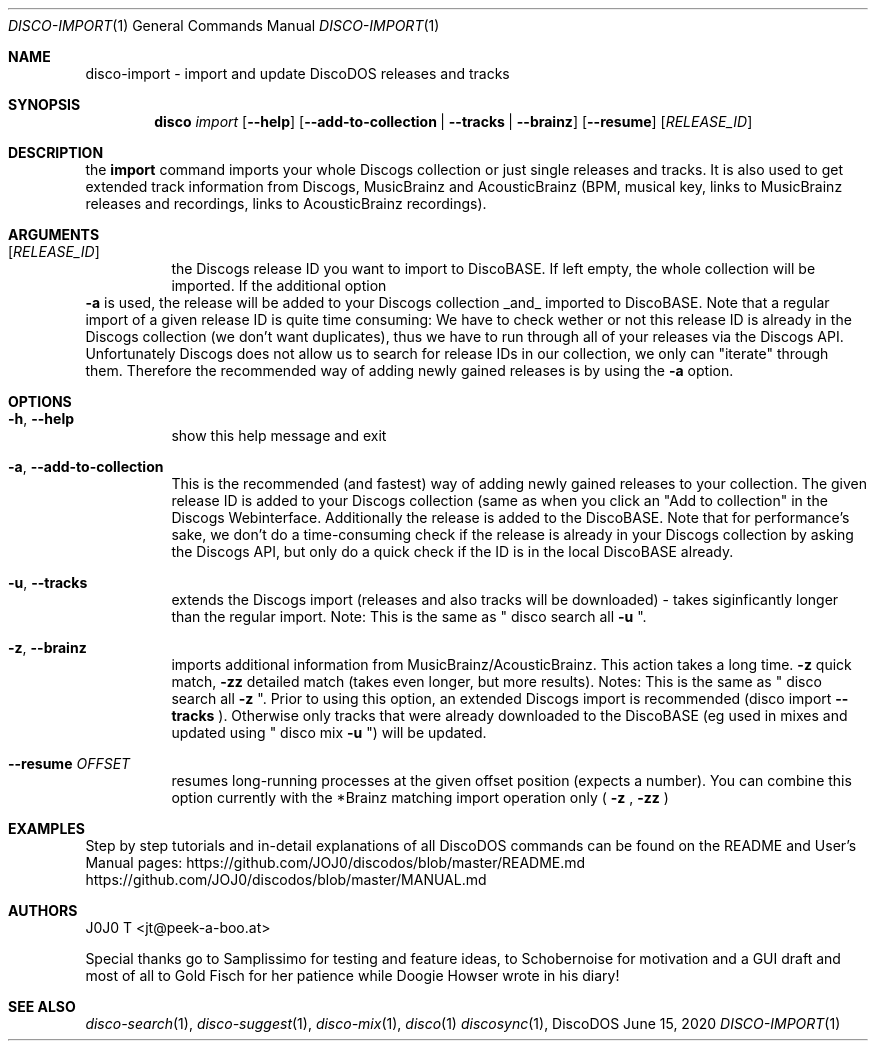 .Dd June 15, 2020
.Dt DISCO-IMPORT 1
.Os DiscoDOS
.Sh NAME
disco-import \- import and update DiscoDOS releases and tracks
.Sh SYNOPSIS
.Nm disco
.Ar import
.Op Fl -help
.Op Fl -add-to-collection | Fl -tracks | Fl -brainz
.Op Fl -resume
.Op Ar RELEASE_ID
.Sh DESCRIPTION
the
.Cm import
command imports your whole Discogs collection or just single releases and tracks. It is also used to get extended track information from Discogs, MusicBrainz and AcousticBrainz (BPM, musical key, links to MusicBrainz releases and recordings, links to AcousticBrainz recordings).
.Sh ARGUMENTS
.Bl -tag -width Ds
.It Op Ar RELEASE_ID
the Discogs release ID you want to import to
DiscoBASE. If left empty, the whole collection will be
imported. If the additional option
.El
.Fl a
is used, the
release will be added to your Discogs collection _and_
imported to DiscoBASE. Note that a regular import of a
given release ID is quite time consuming: We have to
check wether or not this release ID is already in the
Discogs collection (we don't want duplicates), thus we
have to run through all of your releases via the
Discogs API. Unfortunately Discogs does not allow us
to search for release IDs in our collection, we only
can "iterate" through them. Therefore the recommended
way of adding newly gained releases is by using the 
.Fl a
option.
.Sh OPTIONS
.Bl -tag -width Ds
.It Fl h , Fl -help
show this help message and exit
.It Fl a , Fl -add-to-collection
This is the recommended (and fastest) way of adding newly gained releases to your collection. The given release ID is added to your Discogs collection (same as when you click an "Add to collection" in the Discogs Webinterface. Additionally the release is added to the DiscoBASE. Note that for performance's sake, we don't do a time-consuming check if the release is already in your Discogs collection by asking the Discogs API, but only do a quick check if the ID is in the local DiscoBASE already.
.It Fl u , Fl -tracks
extends the Discogs import (releases and also tracks will be downloaded) - takes siginficantly longer than the regular import. Note: This is the same as " disco search all
.Fl u
".
.It Fl z , Fl -brainz
imports additional information from MusicBrainz/AcousticBrainz. This action takes a long time.
.Fl z
quick match,
.Fl zz
detailed match (takes even longer, but more results). Notes: This is the same as " disco search all
.Fl z
". Prior to using this option, an extended Discogs import is recommended (disco import
.Fl -tracks
). Otherwise only tracks that were already downloaded to the DiscoBASE (eg used in mixes and updated using " disco mix
.Fl u
") will be updated.
.It Fl -resume Ar OFFSET
resumes long-running processes at the given offset position (expects a number). You can combine this option currently with the *Brainz matching import operation only (
.Fl z
,
.Fl zz
)
.El
.Sh EXAMPLES
.Pp
Step by step tutorials and in-detail explanations of all DiscoDOS commands can be found on the README and User's Manual pages:
.Lk https://github.com/JOJ0/discodos/blob/master/README.md
.Lk https://github.com/JOJ0/discodos/blob/master/MANUAL.md
.Sh AUTHORS
J0J0 T <jt@peek-a-boo.at>
.Pp
Special thanks go to Samplissimo for testing and feature ideas, to Schobernoise for motivation and a GUI draft and most of all to Gold Fisch for her patience while Doogie Howser wrote in his diary!
.Sh SEE ALSO
.Xr disco-search 1 , 
.Xr disco-suggest 1 , 
.Xr disco-mix 1 , 
.Xr disco 1
.Xr discosync 1 , 
